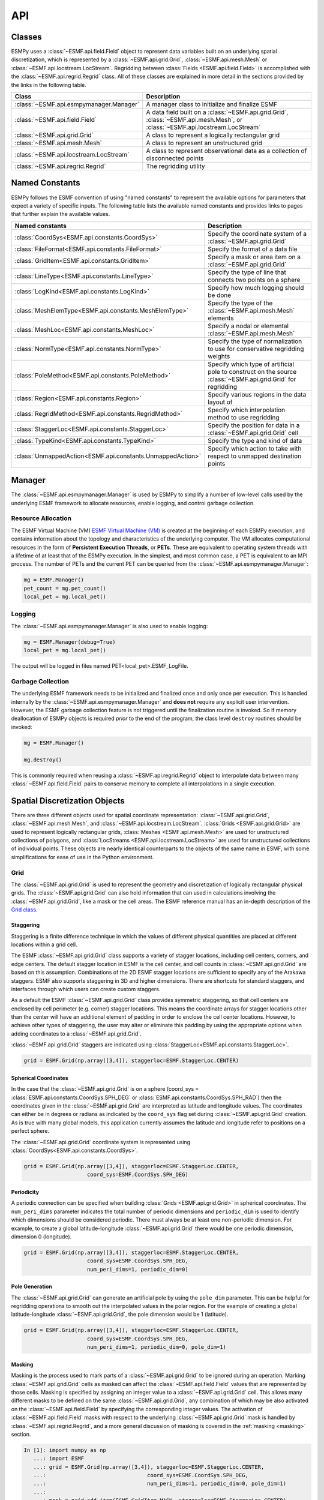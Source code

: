 ==========
API
==========

-------
Classes
-------

ESMPy uses a :class:`~ESMF.api.field.Field` object to represent data variables 
built on an underlying spatial discretization, which is represented by a 
:class:`~ESMF.api.grid.Grid`, :class:`~ESMF.api.mesh.Mesh` or 
:class:`~ESMF.api.locstream.LocStream`.
Regridding between :class:`Fields <ESMF.api.field.Field>` is accomplished with the 
:class:`~ESMF.api.regrid.Regrid` class.  All of these classes are explained in 
more detail in the sections provided by the links in the following table.

=======================================  ==============================================================================
Class                                    Description
=======================================  ==============================================================================
:class:`~ESMF.api.esmpymanager.Manager`  A manager class to initialize and finalize ESMF
:class:`~ESMF.api.field.Field`           A data field built on a :class:`~ESMF.api.grid.Grid`, :class:`~ESMF.api.mesh.Mesh`, or :class:`~ESMF.api.locstream.LocStream`
:class:`~ESMF.api.grid.Grid`             A class to represent a logically rectangular grid
:class:`~ESMF.api.mesh.Mesh`             A class to represent an unstructured grid
:class:`~ESMF.api.locstream.LocStream`   A class to represent observational data as a collection of disconnected points
:class:`~ESMF.api.regrid.Regrid`         The regridding utility
=======================================  ==============================================================================


---------------
Named Constants
---------------

ESMPy follows the ESMF convention of using "named constants" to represent the
available options for parameters that expect a variety of specific inputs.  The
following table lists the available named constants and provides links to pages
that further explain the available values.

=========================================================== ==============================
Named constants                                             Description
=========================================================== ==============================
:class:`CoordSys<ESMF.api.constants.CoordSys>`              Specify the coordinate system of a :class:`~ESMF.api.grid.Grid`
:class:`FileFormat<ESMF.api.constants.FileFormat>`          Specify the format of a data file
:class:`GridItem<ESMF.api.constants.GridItem>`              Specify a mask or area item on a :class:`~ESMF.api.grid.Grid`
:class:`LineType<ESMF.api.constants.LineType>`              Specify the type of line that connects two points on a sphere
:class:`LogKind<ESMF.api.constants.LogKind>`                Specify how much logging should be done
:class:`MeshElemType<ESMF.api.constants.MeshElemType>`      Specify the type of the :class:`~ESMF.api.mesh.Mesh` elements
:class:`MeshLoc<ESMF.api.constants.MeshLoc>`                Specify a nodal or elemental :class:`~ESMF.api.mesh.Mesh`
:class:`NormType<ESMF.api.constants.NormType>`              Specify the type of normalization to use for conservative regridding weights
:class:`PoleMethod<ESMF.api.constants.PoleMethod>`          Specify which type of artificial pole to construct on the source :class:`~ESMF.api.grid.Grid` for regridding
:class:`Region<ESMF.api.constants.Region>`                  Specify various regions in the data layout of
:class:`RegridMethod<ESMF.api.constants.RegridMethod>`      Specify which interpolation method to use regridding
:class:`StaggerLoc<ESMF.api.constants.StaggerLoc>`          Specify the position for data in a :class:`~ESMF.api.grid.Grid` cell
:class:`TypeKind<ESMF.api.constants.TypeKind>`              Specify the type and kind of data
:class:`UnmappedAction<ESMF.api.constants.UnmappedAction>`  Specify which action to take with respect to unmapped destination points
=========================================================== ==============================

-------
Manager
-------

The :class:`~ESMF.api.esmpymanager.Manager` is used by ESMPy to simplify a 
number of low-level calls used by the underlying ESMF framework to allocate
resources, enable logging, and control garbage collection. 

~~~~~~~~~~~~~~~~~~~
Resource Allocation
~~~~~~~~~~~~~~~~~~~

The ESMF Virtual Machine (VM) `ESMF Virtual Machine (VM) <http://www.earthsystemmodeling.org/esmf_releases/public/last/ESMF_refdoc/node6.html#SECTION060120000000000000000>`_
is created at the beginning of each ESMPy execution, and contains information 
about the topology and characteristics of the underlying computer. The VM 
allocates computational resources in the form of 
**Persistent Execution Threads**, or **PETs**. These are equivalent to operating
system threads with a lifetime of at least that of the ESMPy execution. In the 
simplest, and most common case, a PET is equivalent to an MPI process. The 
number of PETs and the current PET can be queried from the 
:class:`~ESMF.api.esmpymanager.Manager`:

.. code::

    mg = ESMF.Manager()
    pet_count = mg.pet_count()
    local_pet = mg.local_pet()

~~~~~~~
Logging
~~~~~~~

The :class:`~ESMF.api.esmpymanager.Manager` is also used to enable logging:

.. code::

    mg = ESMF.Manager(debug=True)
    local_pet = mg.local_pet()

The output will be logged in files named PET<local_pet>.ESMF_LogFile.

~~~~~~~~~~~~~~~~~~
Garbage Collection
~~~~~~~~~~~~~~~~~~

The underlying ESMF framework needs to be initialized and finalized once and 
only once per execution. This is handled internally by the 
:class:`~ESMF.api.esmpymanager.Manager` and **does not** require any explicit
user intervention. However, the ESMF garbage collection feature is not triggered
until the finalization routine is invoked. So if memory deallocation of ESMPy
objects is required *prior* to the end of the program, the class level 
``destroy`` routines should be invoked:

.. code::

    mg = ESMF.Manager()
    
    mg.destroy()

This is commonly required when reusing a :class:`~ESMF.api.regrid.Regrid` object 
to interpolate data between many :class:`~ESMF.api.field.Field` pairs to 
conserve memory to complete all interpolations in a single execution.

------------------------------
Spatial Discretization Objects
------------------------------

There are three different objects used for spatial coordinate representation:
:class:`~ESMF.api.grid.Grid`, :class:`~ESMF.api.mesh.Mesh`, and :class:`~ESMF.api.locstream.LocStream`. :class:`Grids <ESMF.api.grid.Grid>` are used to represent logically rectangular
grids, :class:`Meshes <ESMF.api.mesh.Mesh>` are used for unstructured collections of polygons, and
:class:`LocStreams <ESMF.api.locstream.LocStream>` are used for unstructured collections of individual points. These
objects are nearly identical counterparts to the objects of the same name in
ESMF, with some simplifications for ease of use in the Python environment.

~~~~
Grid
~~~~

The :class:`~ESMF.api.grid.Grid` is used to represent the geometry and discretization of logically
rectangular physical grids. The :class:`~ESMF.api.grid.Grid` can also hold information that can used in
calculations involving the :class:`~ESMF.api.grid.Grid`, like a mask or the cell areas. The ESMF reference
manual has an in-depth description of the 
`Grid class <http://www.earthsystemmodeling.org/esmf_releases/public/last/ESMF_refdoc/node5.html#SECTION05080000000000000000>`_.

++++++++++
Staggering
++++++++++

Staggering is a finite difference technique in which the values of different
physical quantities are placed at different locations within a grid cell.

The ESMF :class:`~ESMF.api.grid.Grid` class supports a variety of stagger locations, including cell
centers, corners, and edge centers. The default stagger location in ESMF is the
cell center, and cell counts in :class:`~ESMF.api.grid.Grid` are based on this assumption. Combinations
of the 2D ESMF stagger locations are sufficient to specify any of the Arakawa
staggers. ESMF also supports staggering in 3D and higher dimensions. There are
shortcuts for standard staggers, and interfaces through which users can create
custom staggers.

As a default the ESMF :class:`~ESMF.api.grid.Grid` class provides symmetric staggering, so that cell
centers are enclosed by cell perimeter (e.g. corner) stagger locations. This
means the coordinate arrays for stagger locations other than the center will
have an additional element of padding in order to enclose the cell center
locations. However, to achieve other types of staggering, the user may alter or
eliminate this padding by using the appropriate options when adding coordinates
to a :class:`~ESMF.api.grid.Grid`.

:class:`~ESMF.api.grid.Grid` staggers are indicated using
:class:`StaggerLoc<ESMF.api.constants.StaggerLoc>`.

.. code::

    grid = ESMF.Grid(np.array([3,4]), staggerloc=ESMF.StaggerLoc.CENTER)

+++++++++++++++++++++
Spherical Coordinates
+++++++++++++++++++++

In the case that the :class:`~ESMF.api.grid.Grid` is on a sphere (coord_sys = :class:`ESMF.api.constants.CoordSys.SPH_DEG` or
:class:`ESMF.api.constants.CoordSys.SPH_RAD`) then the coordinates given in the :class:`~ESMF.api.grid.Grid` are interpreted
as latitude and longitude values. The coordinates can either be in degrees or
radians as indicated by the ``coord_sys`` flag set during :class:`~ESMF.api.grid.Grid` creation. As is
true with many global models, this application currently assumes the latitude
and longitude refer to positions on a perfect sphere.

The :class:`~ESMF.api.grid.Grid` coordinate system is represented using
:class:`CoordSys<ESMF.api.constants.CoordSys>`.

.. code::

    grid = ESMF.Grid(np.array([3,4]), staggerloc=ESMF.StaggerLoc.CENTER,
                        coord_sys=ESMF.CoordSys.SPH_DEG)

+++++++++++
Periodicity
+++++++++++

A periodic connection can be specified when building :class:`Grids <ESMF.api.grid.Grid>` in spherical
coordinates. The ``num_peri_dims`` parameter indicates the total number of
periodic dimensions and ``periodic_dim`` is used to identify which dimensions
should be considered periodic. There must always be at least one non-periodic
dimension. For example, to create a global latitude-longitude :class:`~ESMF.api.grid.Grid` there would
be one periodic dimension, dimension 0 (longitude).

.. code::

    grid = ESMF.Grid(np.array([3,4]), staggerloc=ESMF.StaggerLoc.CENTER,
                        coord_sys=ESMF.CoordSys.SPH_DEG,
                        num_peri_dims=1, periodic_dim=0)

+++++++++++++++
Pole Generation
+++++++++++++++

The :class:`~ESMF.api.grid.Grid` can generate an artificial pole by using the ``pole_dim`` parameter. This
can be helpful for regridding operations to smooth out the interpolated values
in the polar region. For the example of creating a global latitude-longitude
:class:`~ESMF.api.grid.Grid`, the pole dimension would be 1 (latitude).

.. code::

    grid = ESMF.Grid(np.array([3,4]), staggerloc=ESMF.StaggerLoc.CENTER,
                        coord_sys=ESMF.CoordSys.SPH_DEG,
                        num_peri_dims=1, periodic_dim=0, pole_dim=1)

+++++++
Masking
+++++++

Masking is the process used to mark parts of a :class:`~ESMF.api.grid.Grid` to be ignored during an
operation. Marking :class:`~ESMF.api.grid.Grid` cells as masked can affect the :class:`~ESMF.api.field.Field` values that are
represented by those cells. Masking is specified by assigning an integer value
to a :class:`~ESMF.api.grid.Grid` cell. This allows many different masks to be defined on the same :class:`~ESMF.api.grid.Grid`,
any combination of which may be also activated on the :class:`~ESMF.api.field.Field` by specifying the
corresponding integer values. The activation of :class:`~ESMF.api.field.Field` masks with respect to the
underlying :class:`~ESMF.api.grid.Grid` mask is handled by :class:`~ESMF.api.regrid.Regrid`, and a more
general discussion of masking is covered in the :ref:`masking <masking>`
section.

.. code::

    In [1]: import numpy as np
       ...: import ESMF
       ...: grid = ESMF.Grid(np.array([3,4]), staggerloc=ESMF.StaggerLoc.CENTER,
       ...:                                coord_sys=ESMF.CoordSys.SPH_DEG,
       ...:                                num_peri_dims=1, periodic_dim=0, pole_dim=1)
       ...:
       ...: mask = grid.add_item(ESMF.GridItem.MASK, staggerloc=ESMF.StaggerLoc.CENTER)
       ...: mask
       ...:
    Out[1]:
    array([[1, 1, 1, 1],
           [1, 1, 1, 1],
           [1, 1, 1, 1]], dtype=int32)

++++++++++
Cell Areas
++++++++++

:class:`~ESMF.api.grid.Grid` cell areas can be calculated by ESMPy. Space must first be allocated for
this calculation by adding an
:class:`~ESMF.api.constants.GridItem.AREA` item to the :class:`~ESMF.api.grid.Grid`.
Then a :class:`~ESMF.api.field.Field` must be created, and the
:class:`~ESMF.api.field.Field.get_area()` function called.

.. Note:: The :class:`~ESMF.api.grid.Grid` area calculation assumes the :class:`~ESMF.api.grid.Grid` is a unit sphere.

:class:`~ESMF.api.grid.Grid` cell areas may also be set to user-defined values 
after the :class:`~ESMF.api.constants.GridItem.AREA` item has
been allocated and retrieved using :class:`~ESMF.api.grid.Grid.get_item()`.

.. code::

    In [1]: grid = ESMF.Grid(np.array([3,4]), staggerloc=[ESMF.StaggerLoc.CENTER, ESMF.StaggerLoc.CORNER],
       ...:                  coord_sys=ESMF.CoordSys.SPH_DEG,
       ...:                  num_peri_dims=1, periodic_dim=0, pole_dim=1)
       ...:
       ...:
       ...: gridLon = grid.get_coords(0)
       ...: gridLat = grid.get_coords(1)
       ...: gridLonCorner = grid.get_coords(0, staggerloc=ESMF.StaggerLoc.CORNER)
       ...: gridLatCorner = grid.get_coords(1, staggerloc=ESMF.StaggerLoc.CORNER)
       ...:
       ...: lon = np.linspace(-120,120,3)
       ...: lat = np.linspace(-67.5, 67.5,4)
       ...: lon_corner = np.arange(-180,180,120)
       ...: lat_corner = np.linspace(-90, 90, 5)
       ...:
       ...: lonm, latm = np.meshgrid(lon, lat, indexing='ij')
       ...: lonm_corner, latm_corner = np.meshgrid(lon_corner, lat_corner, indexing='ij')
       ...:
       ...: gridLon[:] = lonm
       ...: gridLat[:] = latm
       ...: gridLonCorner[:] = lonm_corner
       ...: gridLatCorner[:] = latm_corner
       ...:
       ...: field = ESMF.Field(grid)
       ...: field.get_area()
       ...: field.data
       ...:
    Out[1]:
    array([[ 0.32224085,  1.02707409,  1.02707409,  0.32224085],
           [ 0.32224085,  1.02707409,  1.02707409,  0.32224085],
           [ 0.32224085,  1.02707409,  1.02707409,  0.32224085]])

~~~~
Mesh
~~~~

A :class:`~ESMF.api.mesh.Mesh` is an object for representing unstructured grids. The ESMF reference
manual has an in-depth description of the 
`Mesh class <http://www.earthsystemmodeling.org/esmf_releases/public/last/ESMF_refdoc/node5.html#SECTION050100000000000000000>`_.

A :class:`~ESMF.api.mesh.Mesh` is constructed of *nodes* and *elements*. A node, also known as a vertex 
or corner, is a part of a :class:`~ESMF.api.mesh.Mesh` which represents a single point. An element, 
also known as a cell, is a part of a :class:`~ESMF.api.mesh.Mesh` which represents a small
region of space. Elements are described in terms of a connected set of nodes
which represent locations along their boundaries.

:class:`~ESMF.api.field.Field` data may be located on either the nodes or elements of a :class:`~ESMF.api.mesh.Mesh`. :class:`Fields <ESMF.api.field.Field>` 
created on a :class:`~ESMF.api.mesh.Mesh` can also be used as either the source or destination or both 
of a regridding operation.

The dimension of a :class:`~ESMF.api.mesh.Mesh` in ESMF is specified with two parameters: the
*parametric* dimension and the *spatial* dimension.

The parametric dimension of a :class:`~ESMF.api.mesh.Mesh` is the dimension of the topology of the :class:`~ESMF.api.mesh.Mesh`.
This can be thought of as the dimension of the elements which make up the :class:`~ESMF.api.mesh.Mesh`.
For example, a :class:`~ESMF.api.mesh.Mesh` composed of triangles would have a parametric dimension of
2, and a :class:`~ESMF.api.mesh.Mesh` composed of tetrahedra would have a parametric dimension of 3.

The spatial dimension of a :class:`~ESMF.api.mesh.Mesh` is the dimension of the space in which the :class:`~ESMF.api.mesh.Mesh`
is embedded. In other words, it is the number of coordinate dimensions needed to
describe the location of the nodes making up the :class:`~ESMF.api.mesh.Mesh`.

For example, a :class:`~ESMF.api.mesh.Mesh` constructed of squares on a plane would have a parametric
dimension of 2 and a spatial dimension of 2. If that same :class:`~ESMF.api.mesh.Mesh` were used to
represent the 2D surface of a sphere, then the :class:`~ESMF.api.mesh.Mesh` would still have a
parametric dimension of 2, but now its spatial dimension would be 3.

Only :class:`Meshes <ESMF.api.mesh.Mesh>` whose number of coordinate dimensions (spatial dimension) is 2 or 3
are supported. The dimension of the elements in a :class:`~ESMF.api.mesh.Mesh` (parametric dimension) must
be less than or equal to the spatial dimension, but also must be either 2 or 3.
This means that a :class:`~ESMF.api.mesh.Mesh` may be either 2D elements in 2D space, 3D elements in 3D
space, or a manifold constructed of 2D elements embedded in 3D space.

For a parametric dimension of 2, the native supported element types are
triangles and quadrilaterals. In addition to these, ESMF supports 2D polygons
with any number of sides. Internally these are represented as sets of triangles,
but to the user should behave like any other element. For a parametric dimension
of 3, the supported element types are tetrahedrons and hexahedrons. The :class:`~ESMF.api.mesh.Mesh`
supports any combination of element types within a particular dimension, but
types from different dimensions may not be mixed. For example, a :class:`~ESMF.api.mesh.Mesh` cannot be
constructed of both quadrilaterals and tetrahedra.

+++++++++++++
Mesh Creation
+++++++++++++

To create a :class:`~ESMF.api.mesh.Mesh` we need to set some properties of the :class:`~ESMF.api.mesh.Mesh` as a whole, some
properties of each node in the :class:`~ESMF.api.mesh.Mesh` and then some properties of each element
which connects the nodes.

For the :class:`~ESMF.api.mesh.Mesh` as a whole we set its parametric dimension and spatial dimension.
A :class:`Mesh's <ESMF.api.mesh.Mesh>` parametric dimension can be thought of as the dimension of the elements
which make up the :class:`~ESMF.api.mesh.Mesh`. A :class:`Mesh's <ESMF.api.mesh.Mesh>` spatial dimension, on the other hand, is the
number of coordinate dimensions needed to describe the location of the nodes
making up the :class:`~ESMF.api.mesh.Mesh`.

The structure of the per node and element information used to create a :class:`~ESMF.api.mesh.Mesh` is
influenced by the :class:`~ESMF.api.mesh.Mesh` distribution strategy. The :class:`~ESMF.api.mesh.Mesh` class is distributed by
elements. This means that a node must be present on any PET that contains
an element associated with that node, but not on any other PET (a node
can't be on a PET without an element "home"). Since a node may be used by
two or more elements located on different PETs, a node may be duplicated
on multiple PETs. When a node is duplicated in this manner, one and only
one of the PETs that contain the node must "own" the node. The user sets
this ownership when they define the nodes during :class:`~ESMF.api.mesh.Mesh` 
creation. When a :class:`~ESMF.api.field.Field` is created on a 
:class:`~ESMF.api.mesh.Mesh` (i.e. on the :class:`~ESMF.api.mesh.Mesh` nodes), 
on each PET the :class:`~ESMF.api.field.Field` is only
created on the nodes which are owned by that PET. This means that the size
of the :class:`~ESMF.api.field.Field` memory on the PET can be smaller than the 
number of nodes used to create the :class:`~ESMF.api.mesh.Mesh` on that PET.

Three properties need to be defined for each :class:`~ESMF.api.mesh.Mesh` node: the global id of the node
(``node_ids``), node coordinates (``node_coords``), and which PET owns the node
(``node_owners``). The node id is a unique (across all PETs) integer attached
to the particular node. It is used to indicate which nodes are the same when
connecting together pieces of the :class:`~ESMF.api.mesh.Mesh` on different PETs. The node
coordinates indicate the location of a node in space and are used in the :class:`~ESMF.api.regrid.Regrid`
functionality when interpolating. The node owner indicates which PET is in
charge of the node. This is used when creating a :class:`~ESMF.api.field.Field` on the :class:`~ESMF.api.mesh.Mesh` to indicate
which PET should contain a :class:`~ESMF.api.field.Field` location for the data.

Three properties need to be defined for each :class:`~ESMF.api.mesh.Mesh` element: the global id of the
element (``element_ids``), the topology type of the element (``element_types``), and
which nodes are connected together to form the element (``element_conn``). The
element id is a unique (across all PETs) integer attached to the
particular element. The element type describes the topology of the element
(e.g. a triangle vs. a quadrilateral). The range of choices for the topology of
the elements in a :class:`~ESMF.api.mesh.Mesh` are restricted by the :class:`Mesh's <ESMF.api.mesh.Mesh>` parametric dimension (e.g. a
:class:`~ESMF.api.mesh.Mesh` can't contain a 2D element like a triangle, when its parametric dimension
is 3D), but it can contain any combination of elements appropriate to its
dimension. In particular, in 2D ESMF supports two native element types triangle
and quadrilateral, but also provides support for polygons with any number of
sides. These polygons are represented internally as sets of triangles, but to
the user should behave like other elements. To specify a polygon with more than
four sides, the element type should be set to the number of corners of the
polygon (e.g. element type=6 for a hexagon). The element connectivity indicates
which nodes are to be connected together to form the element. The number of
nodes connected together for each element is implied by the elements topology
type (``element_types``). It is IMPORTANT to note, that the entries in this list are
NOT the global ids of the nodes, but are indices into the PET local lists
of node info used in the :class:`~ESMF.api.mesh.Mesh` creation. In other words, the element connectivity
isn't specified in terms of the global list of nodes, but instead is specified
in terms of the locally described node info. One other important point about
connectivities is that the order of the nodes in the connectivity list of an
element is important. In general, when specifying an element with parametric
dimension 2, the nodes should be given in counterclockwise order around the
element.

The three step :class:`~ESMF.api.mesh.Mesh` creation process starts with a call to the :class:`~ESMF.api.mesh.Mesh` constructor.
It is then followed by the :class:`~ESMF.api.mesh.Mesh.add_nodes()` call to
specify nodes, and then the :class:`~ESMF.api.mesh.Mesh.add_elements()` call to
specify elements.

.. code::

    #  2.5        8        10 --------11
    #          /     \   /            |
    #  2.1   7         9              12
    #        |         |      5       /
    #        |    4    |            /
    #        |         |          /
    #  1.0   4 ------- 5 ------- 6
    #        |         |  \   3  |
    #        |    1    |    \    |
    #        |         |  2   \  |
    # -0.1   1 ------- 2 ------- 3
    #
    #      -0.1       1.0       2.1   2.5
    #
    #          Node Ids at corners
    #          Element Ids in centers

    # Two parametric dimensions, and two spatial dimensions
    mesh = ESMF.Mesh(parametric_dim=2, spatial_dim=2, coord_sys=coord_sys)

    num_node = 12
    num_elem = 5
    nodeId = np.array([1,2,3,4,5,6,7,8,9,10,11,12])
    nodeCoord = np.array([-0.1,-0.1,  #node id 1
                          1.0,-0.1,  #node id 2
                          2.1,-0.1,  #node id 3
                          0.1, 1.0,  #node id 4
                          1.0, 1.0,  #node id 5
                          2.1, 1.0,  #node id 6
                          0.1, 2.1,  #node id 7
                          0.5, 2.5,  #node id 8
                          1.0, 2.1,  #node id 9
                          1.5, 2.5,  #node id 10
                          2.5, 2.5,  #node id 11
                          2.5, 2.1]) #node id 12


    nodeOwner = np.zeros(num_node)

    elemId = np.array([1,2,3,4,5])
    elemType=np.array([ESMF.MeshElemType.QUAD,
                       ESMF.MeshElemType.TRI,
                       ESMF.MeshElemType.TRI, 5, 6])

    elemConn=np.array([0,1,4,3,         # elem id 1
                       1,2,4,           # elem id 2
                       2,5,4,           # elem id 3
                       3,4,8,7,6,       # elem id 4
                       4,5,11,10,9,8])  # elem id 5

    mesh.add_nodes(num_node,nodeId,nodeCoord,nodeOwner)

    mesh.add_elements(num_elem,elemId,elemType,elemConn)

+++++++
Masking
+++++++

There are two types of masking available in :class:`~ESMF.api.mesh.Mesh`: node masking and element
masking. These both work in a similar manner, but vary slightly in the details
of setting the mask information during :class:`~ESMF.api.mesh.Mesh` creation.

For node masking, the mask information is set using the ``node_mask`` parameter.
When a :class:`~ESMF.api.regrid.Regrid` object is created the mask values arguments ``src_mask_values`` and
``dst_mask_values`` can then be used to indicate which particular values set in
the ``node_mask`` array indicate that the node should be masked. For example, if
``dst_mask_values`` has been set to 1, then any node in the destination :class:`~ESMF.api.mesh.Mesh` whose
corresponding ``node_mask`` value is 1 will be masked out (a node with any other
value than 1 will not be masked).

For element masking, the mask information is set using the ``element_mask``
parameter when adding elements to the :class:`~ESMF.api.mesh.Mesh`. In a similar manner to node masking,
the mask values parameters to :class:`~ESMF.api.regrid.Regrid`, ``src_mask_values`` and ``dst_mask_values``
can then be used to indicate which particular values set in the ``element_mask``
array indicate that the element should be masked. For example, if
``dst_mask_values`` has been set to 1, then any element in the destination :class:`~ESMF.api.mesh.Mesh`
whose corresponding ``element_mask`` value is 1 will be masked out (an element
with any other value than 1 will not be masked).

+++++
Areas
+++++

:class:`~ESMF.api.mesh.Mesh` cell areas can be specified using the ``element_areas`` parameter to
:class:`~ESMF.api.mesh.Mesh.add_elements()`.

If cell areas are not specified by the user they can be calculated by ESMPy
using :class:`~ESMF.api.field.Field.get_area()`.


~~~~~~~~~
LocStream
~~~~~~~~~

A :class:`~ESMF.api.locstream.LocStream` can be used to represent the locations of a set of
data points. For example, in the data assimilation world, :class:`LocStreams <ESMF.api.locstream.LocStream>` can be used
to represent a set of observations. The values of the data points are stored
within a :class:`~ESMF.api.field.Field` created using the :class:`~ESMF.api.locstream.LocStream`. The ESMF reference
manual has an in-depth description of the 
`LocStream class <http://www.earthsystemmodeling.org/esmf_releases/public/last/ESMF_refdoc/node5.html#SECTION05090000000000000000>`_.

The locations are generally described using Cartesian (x, y, z), or
(lat, lon, radius) coordinates. The coordinates are stored using constructs
called *keys*. A key is essentially a list of point descriptors, one for each data
point. They may hold other information besides the coordinates - a mask, for
example. They may also hold a second set of coordinates. Keys are referenced by
name. Each key must contain the same number of elements as there are data points
in the :class:`~ESMF.api.locstream.LocStream`. While there is no assumption in the ordering of the points,
the order chosen must be maintained in each of the keys.

A :class:`~ESMF.api.locstream.LocStream` can be very large. Data assimilation systems might use :class:`LocStreams <ESMF.api.locstream.LocStream>`
with up to :math:`10^8` observations, so efficiency is critical. :class:`LocStreams <ESMF.api.locstream.LocStream>` can be
created from file.

A :class:`~ESMF.api.locstream.LocStream` is similar to a :class:`~ESMF.api.mesh.Mesh` in that both are collections of irregularly
positioned points. However, the two structures differ because a :class:`~ESMF.api.mesh.Mesh` also has
connectivity: each data point represents either a center or corner of a cell.
There is no requirement that the points in a :class:`~ESMF.api.locstream.LocStream` have connectivity, in
fact there is no requirement that any two points have any particular spatial
relationship at all.

.. code::

    locstream = ESMF.LocStream(16, coord_sys=coord_sys)

    deg_rad = pi
    if coord_sys == ESMF.CoordSys.SPH_DEG:
        deg_rad = 180

    locstream["ESMF:Lon"] = [0.0, 0.5*deg_rad, 1.5*deg_rad, 2*deg_rad, 0.0, 0.5*deg_rad, 1.5*deg_rad, 2*deg_rad, 0.0, 0.5*deg_rad, 1.5*deg_rad, 2*deg_rad, 0.0, 0.5*deg_rad, 1.5*deg_rad, 2*deg_rad]
    locstream["ESMF:Lat"] = [deg_rad/-2.0, deg_rad/-2.0, deg_rad/-2.0, deg_rad/-2.0, -0.25*deg_rad, -0.25*deg_rad, -0.25*deg_rad, -0.25*deg_rad, 0.25*deg_rad, 0.25*deg_rad, 0.25*deg_rad, 0.25*deg_rad, deg_rad/2.0, deg_rad/2.0, deg_rad/2.0, deg_rad/2.0]
    if domask:
        locstream["ESMF:Mask"] = np.array([1, 0, 0, 1, 1, 1, 1, 1, 1, 1, 1, 1, 1, 1, 1, 1], dtype=np.int32)


-------------------------------
Create a Grid or Mesh from File
-------------------------------

~~~~~~~~~~~~
File Formats
~~~~~~~~~~~~

ESMPy can create :class:`~ESMF.api.grid.Grid` or :class:`~ESMF.api.mesh.Mesh` objects from NetCDF files in a variety
of formats.  A :class:`~ESMF.api.mesh.Mesh` can be created from files in :class:`~ESMF.api.constants.FileFormat.SCRIP`, :class:`~ESMF.api.constants.FileFormat.ESMFMESH`, and :class:`~ESMF.api.constants.FileFormat.UGRID`
formats.  :class:`~ESMF.api.grid.Grid` files can be in :class:`~ESMF.api.constants.FileFormat.SCRIP` and :class:`~ESMF.api.constants.FileFormat.GRIDSPEC` format.

+++++
SCRIP
+++++
.. _scrip:

This file format is used by the :class:`~ESMF.api.constants.FileFormat.SCRIP` :cite:`ref:SCRIP`, package, grid files that
work with that package should also work here.  :class:`~ESMF.api.constants.FileFormat.SCRIP` format files are
capable of storing either 2D logically rectangular grids or 2D
unstructured grids.  More information can be found in the ESMF reference
manual section on the `SCRIP Grid File Format <http://www.earthsystemmodeling.org/esmf_releases/public/last/ESMF_refdoc/node3.html#SECTION03024000000000000000>`_.

++++++++
ESMFMESH
++++++++
.. _esmfmesh:

ESMF has a custom unstructured grid file format for describing :class:`Meshes <ESMF.api.mesh.Mesh>`.
This format is more compatible than the :class:`~ESMF.api.constants.FileFormat.SCRIP` format with the methods
used to create a :class:`~ESMF.api.mesh.Mesh` object, so less conversion needs to be done to
create a :class:`~ESMF.api.mesh.Mesh`. The :class:`~ESMF.api.constants.FileFormat.ESMFMESH` format is thus more efficient than :class:`~ESMF.api.constants.FileFormat.SCRIP` when
used with ESMPy.  More information can be found in the ESMF reference
manual section on the `ESMF Unstructured Grid File Format <http://www.earthsystemmodeling.org/esmf_releases/public/last/ESMF_refdoc/node3.html#SECTION03025000000000000000>`_.

++++++++
GRIDSPEC
++++++++
.. _gridspec:

:class:`~ESMF.api.constants.FileFormat.GRIDSPEC` is an extension to the Climate and Forecast (CF) metadata
conventions for the representation of gridded data for Earth System
Models.  ESMPy supports NetCDF files that follow the CF :class:`~ESMF.api.constants.FileFormat.GRIDSPEC`
convention to support logically rectangular lat/lon grids.  More
information can be found in the ESMF reference manual section on the
`CF Convention GRIDSPEC File Format <http://www.earthsystemmodeling.org/esmf_releases/public/last/ESMF_refdoc/node3.html#SECTION03026000000000000000>`_.

+++++
UGRID
+++++
.. _ugrid:

:class:`~ESMF.api.constants.FileFormat.UGRID` is an extension to the CF metadata
conventions for the unstructured grid data model.  ESMPy support
NetCDF files that follow the CF :class:`~ESMF.api.constants.FileFormat.UGRID` convention for unstructured grids.
More information can be found in the ESMF reference manual section on
the `CF Convention UGRID File Format <http://www.earthsystemmodeling.org/esmf_releases/public/last/ESMF_refdoc/node3.html#SECTION03027000000000000000>`_.

~~~~~~~~~~~~~~~~
Meshes from File
~~~~~~~~~~~~~~~~

When creating a :class:`~ESMF.api.mesh.Mesh` from a :class:`~ESMF.api.constants.FileFormat.SCRIP` format file, there are a number of
options to control the output :class:`~ESMF.api.mesh.Mesh`. The data is located at the center
of the grid cell in a :class:`~ESMF.api.constants.FileFormat.SCRIP` grid. Therefore, when the :class:`~ESMF.api.mesh.Mesh` will be
part of a conservative regridding operation, the ``convert_to_dual``
flag must be set to True to properly generate coordinates at the the
cell corners.

A :class:`~ESMF.api.mesh.Mesh` may also be created with boolean flags to specify whether or not to
add an area property to the :class:`~ESMF.api.mesh.Mesh` ``add_user_area``, or to add a mask
``add_mask`` held by the NetCDF variable indicated in the optional argument,
``varname``.  These argument are only valid for :class:`~ESMF.api.constants.FileFormat.UGRID` formatted files.
The mask generated for a :class:`~ESMF.api.mesh.Mesh` created from file will 
have 0 for the masked values and 1 for the unmasked values.

~~~~~~~~~~~~~~~
Grids from File
~~~~~~~~~~~~~~~

A number of optional boolean arguments are also supported to create a
structured :class:`~ESMF.api.grid.Grid` from a file.  These include ``is_sphere`` to indicate whether
the grid is spherical or regional, ``add_corner_stagger`` to add the corner
stagger information to the :class:`~ESMF.api.grid.Grid` for conservative regridding, and
``add_user_area`` to specify whether to read in the cell area from the
NetCDF file or to calculate them.  Also, for :class:`~ESMF.api.constants.FileFormat.GRIDSPEC` formated files
there is the ``add_mask`` optional argument
to add a mask held by the NetCDF variable indicated in optional
argument, ``varname``, and the ``coord_names`` argument to specify the longitude
and latitude variable names in :class:`~ESMF.api.constants.FileFormat.GRIDSPEC` file containing multiple sets of
coordinates. The mask generated for a :class:`~ESMF.api.grid.Grid` created from 
file will have 0 for the masked values and 1 for the unmasked values.


----------
Regridding
----------

The following table describe the regridding methods and options that are 
available in ESMPy, the flag that is required to use it, a short description,
and an ESMF documentation reference.


======================================================  ===============================================  ===============================
Class                                                   Description                                      Link
======================================================  ===============================================  ===============================
:class:`~ESMF.api.constants.RegridMethod.BILINEAR`      Linear regridding in two dimensions              `Bilinear <http://www.earthsystemmodeling.org/esmf_releases/public/last/ESMF_refdoc/node5.html#SECTION05012100000000000000>`_
:class:`~ESMF.api.constants.RegridMethod.PATCH`         Higher-order least squares method                `Higher-order patch <http://www.earthsystemmodeling.org/esmf_releases/public/last/ESMF_refdoc/node5.html#SECTION05012200000000000000>`_
:class:`~ESMF.api.constants.RegridMethod.NEAREST_STOD`  Nearest source point used for each destination   `Nearest source to destination <http://www.earthsystemmodeling.org/esmf_releases/public/last/ESMF_refdoc/node5.html#SECTION05012300000000000000>`_
:class:`~ESMF.api.constants.RegridMethod.NEAREST_DTOS`  Nearest destination point used for each source   `Nearest destination to source <http://www.earthsystemmodeling.org/esmf_releases/public/last/ESMF_refdoc/node5.html#SECTION05012400000000000000>`_
:class:`~ESMF.api.constants.RegridMethod.CONSERVE`      First-order conservative                         `First-order conservative <http://www.earthsystemmodeling.org/esmf_releases/public/last/ESMF_refdoc/node5.html#SECTION05012500000000000000>`_
:class:`~ESMF.api.constants.RegridMethod.CONSERVE_2ND`  Second-order conservative                        `Second-order conservative <http://www.earthsystemmodeling.org/esmf_releases/public/last/ESMF_refdoc/node5.html#SECTION05012600000000000000>`_
See conservative options above.                         Conservation equations                           `Conservation <http://www.earthsystemmodeling.org/esmf_releases/public/last/ESMF_refdoc/node5.html#SECTION05012700000000000000>`_
:class:`~ESMF.api.constants.NormType`                   Normalization options for integral conservation  `Normalization options <http://www.earthsystemmodeling.org/esmf_releases/public/last/ESMF_refdoc/node5.html#SECTION05012800000000000000>`_
:class:`~ESMF.api.constants.LineType`                   Line types for spherical and Cartesian space     `Great circle cells <http://www.earthsystemmodeling.org/esmf_releases/public/last/ESMF_refdoc/node5.html#SECTION05012900000000000000>`_
:class:`~ESMF.api.constants.UnmappedAction`             Unmapped destination point handling options      `Unmapped destination points <http://www.earthsystemmodeling.org/esmf_releases/public/last/ESMF_refdoc/node5.html#SECTION05013100000000000000>`_
:class:`~ESMF.api.constants.CoordSys`                   Spherical grids and pole handling                `Spherical grids and poles <http://www.earthsystemmodeling.org/esmf_releases/public/last/ESMF_refdoc/node5.html#SECTION05013200000000000000>`_
======================================================  ===============================================  ===============================

-------
Masking
-------
.. _masking:

Masking is the process whereby parts of a :class:`~ESMF.api.grid.Grid`, :class:`~ESMF.api.mesh.Mesh` or :class:`~ESMF.api.locstream.LocStream` can be marked to be ignored
during an operation, such as when they are used in regridding. Masking can be used on a :class:`~ESMF.api.field.Field`
created from a regridding source to indicate that certain portions should not be used to generate
regridded data. This is useful, for example, if a portion of the source contains unusable values.
Masking can also be used on a :class:`~ESMF.api.field.Field` created from a regridding destination to indicate that a certain
portion should not receive regridded data. This is useful, for example, when part of the destination
isn't being used (e.g. the land portion of an ocean grid).

The user may mask out points in the source :class:`~ESMF.api.field.Field` or destination :class:`~ESMF.api.field.Field` or both. To do masking the user
sets mask information in the :class:`~ESMF.api.grid.Grid`, :class:`~ESMF.api.mesh.Mesh`, or :class:`~ESMF.api.locstream.LocStream` upon
which the :class:`Fields <ESMF.api.field.Field>` passed into the :class:`~ESMF.api.regrid.Regrid` call are built. The ``src_mask_values`` and
``dst_mask_values`` arguments to that call can then be used to specify which values in that mask information
indicate that a location should be masked out. For example, if ``dst_mask_values`` is set to [1,2], then any
location that has a value of 1 or 2 in the mask information of the :class:`~ESMF.api.grid.Grid`, :class:`~ESMF.api.mesh.Mesh` or :class:`~ESMF.api.locstream.LocStream` upon which
the destination :class:`~ESMF.api.field.Field` is built will be masked out.

Masking behavior differs slightly between regridding methods. For non-conservative regridding methods
(e.g. bilinear or high-order patch), masking is done on points. For these methods, masking a destination
point means that the point will not participate in regridding. For these
methods, masking a source point means that the entire source cell using that point is masked out.
In other words, if any corner point making up a source cell is masked then the cell is masked.
For conservative regridding methods masking is done on cells.
Masking a destination cell means that the cell won't participate in regridding.
Similarly, masking a source cell means that the cell won't participate in regridding. 
For any type of interpolation method (conservative or non-conservative)
the masking is set on the location upon which the 
:class:`Fields <ESMF.api.field.Field>` passed into the regridding call are built.
For example, if :class:`Fields <ESMF.api.field.Field>` built on 
:class:`StaggerLoc.CENTER <ESMF.api.constants.StaggerLoc.CENTER>` are passed into 
:class:`~ESMF.api.regrid.Regrid`
then the masking should also be set on :class:`StaggerLoc.CENTER <ESMF.api.constants.StaggerLoc.CENTER>`.

The mask generated for a :class:`~ESMF.api.grid.Grid`, 
:class:`~ESMF.api.mesh.Mesh` or :class:`~ESMF.api.locstream.LocStream` created 
from file will have 0 for the masked values and 1 for the unmasked values.

--------------------------
Numpy Slicing and Indexing
--------------------------

Numpy arrays are used to represent :class:`~ESMF.api.grid.Grid`, :class:`~ESMF.api.mesh.Mesh` and :class:`~ESMF.api.locstream.LocStream` coordinates and :class:`~ESMF.api.field.Field` data,
among other things.  Standard numpy conventions for array indexing
and slicing can be expected.  There are some exceptions when it comes to fancy
indexing, index arrays, and multi-dimensional slicing.  Significant effort has
been put into raising exceptions where inappropriate indexing or slicing
operations are attempted.

It is very important to remember that all indexing
and slicing operations apply **ONLY** to the ESMPy level objects, and these operations
do not propagate down to the lower-level Fortran- and C-based representations
of the ESMF objects.  One example of where this could come up is when passing
a :class:`~ESMF.api.field.Field` slice into regridding.  The entire original :class:`~ESMF.api.field.Field` will still be run
through the ESMF regridding engine, and only the appropriate portion of
the :class:`~ESMF.api.field.Field` slice will be updated with the regridded values.

~~~~~~~~~~~~~~~~~~
Dimension Ordering
~~~~~~~~~~~~~~~~~~

.. Warning:: The underlying ESMF library is built with a mix of Fortran and C/C++
    and follows Fortran conventions with respect to array indexing and
    dimension ordering. Some effort has been made to make ESMPy feel more
    natural to the Python user where possible. This means that ESMPy uses
    0-based indexing, which is translated to the 1-based indexing used by
    the ESMPy backend. However, the dimension ordering still follows
    Fortran conventions. Namely, longitude comes before latitude, which
    also comes before temporal dimensions when in use.

    .. code::

        In [1]: import numpy as np
           ...: import ESMF
           ...:
           ...: grid = ESMF.Grid(np.array([3,4]), staggerloc=ESMF.StaggerLoc.CENTER)
           ...:
           ...: gridLon = grid.get_coords(0)
           ...: gridLat = grid.get_coords(1)
           ...:
           ...: lon = np.linspace(-120,120,3)
           ...: lat = np.linspace(-67.5, 67.5,4)
           ...:
           ...: lonm, latm = np.meshgrid(lon, lat, indexing='ij')
           ...:
           ...: gridLon[:] = lonm
           ...: gridLat[:] = latm
           ...:

        In [2]: grid.coords[ESMF.StaggerLoc.CENTER][0].shape
        Out[2]: (3, 4)

        In [3]: lon.shape
        Out[3]: (3,)

        In [4]: lat.shape
        Out[4]: (4,)

        In [5]: grid.coords[ESMF.StaggerLoc.CENTER][0]
        Out[5]:
        array([[-120., -120., -120., -120.],
               [   0.,    0.,    0.,    0.],
               [ 120.,  120.,  120.,  120.]])

        In [6]: grid.coords[ESMF.StaggerLoc.CENTER][1]
        Out[6]:
        array([[-67.5, -22.5,  22.5,  67.5],
               [-67.5, -22.5,  22.5,  67.5],
               [-67.5, -22.5,  22.5,  67.5]])

        In [7]: field = ESMF.Field(grid, ndbounds=[10]) # create a Field with a time dimension

        In [8]: field.data.shape
        Out[8]: (3, 4, 10)


------------------
Parallel Execution
------------------

ESMPy is a thin wrapper on top of ESMF, which was designed for high performance
and scalable computing. The ESMF virtual machine is used to manage the available
resources of the execution environment in a layer that is transparent to the
ESMPy user. This allows the full power of the high performance computing
environment to be utilized by the ESMPy user with little use of specialized
parallel programming techniques.

ESMPy objects will be distributed across the available computing resources with
no additional parameters required. The :class:`~ESMF.api.grid.Grid`, :class:`~ESMF.api.mesh.Mesh`, :class:`~ESMF.api.locstream.LocStream`, and :class:`~ESMF.api.field.Field` classes
will all be transparently "parallelized" with no need for user calls to a
message passing interface. Likewise, the :class:`~ESMF.api.regrid.Regrid` class will compute and apply
the interpolation weights using all available computing resources with no need
for user intervention.

However, it is useful to remember that resulting :class:`~ESMF.api.field.Field` values will only be
accessible on certain PETs. The mpi4py package may be necessary for post
processing tasks that require access to global :class:`~ESMF.api.field.Field` values.

~~~~~~~~~~~~~~~~~~~~
mpirun vs. MPI.Spawn
~~~~~~~~~~~~~~~~~~~~

There are a few different options for using ESMPy in a parallel
environment. Using mpirun to specify the desired number of computing cores
is probably the easiest way to start a parallel ESMPy job. Another option is to
call the MPI.Spawn() function from the mpi4py Python package from within a
serial Python script or interpreter. It has been observed that MPI.Spawn() may
not work properly when mpi4py is built with an underlying mpich
library, openmpi has seen better success. A third option is to call mpirun
using a system call from within a serial Python script or interpreter, however
this method is not highly recommended.

The following two examples demonstrate how to execute an ESMPy script in
parallel. Any of the scripts found in the examples directory of the ESMPy source
code can be run in parallel using mpirun as well as in serial mode.  

++++++
mpirun
++++++

::

    mpirun -n 4 python hello_world.py

+++++++++
MPI.Spawn
+++++++++

::

    import sys
    from mpi4py import MPI

    # Parent
    if len(sys.argv) == 1:

        # Spawn workers
        comm = MPI.COMM_WORLD.Spawn(
            sys.executable,
            args=[sys.argv[0], 'worker'],
            maxprocs=4)

        # Shutdown
        comm.Disconnect()

    # Worker
    elif sys.argv[1] == 'worker':

        # Connect to parent
        try:
            comm = MPI.Comm.Get_parent()
            rank = comm.Get_rank()
        except:
            raise ValueError('Could not connect to parent - ' + usage)

        # worker code goes here, regridding etc..
        print "Hello World from PET #"+str(rank)

        # Shutdown
        comm.Disconnect()

    # Catch
    else:
        raise ValueError('Program should be started without arguments')

A more detailed example of using MPI.Spawn() can be found in the Tutorials section
of the documentation.
